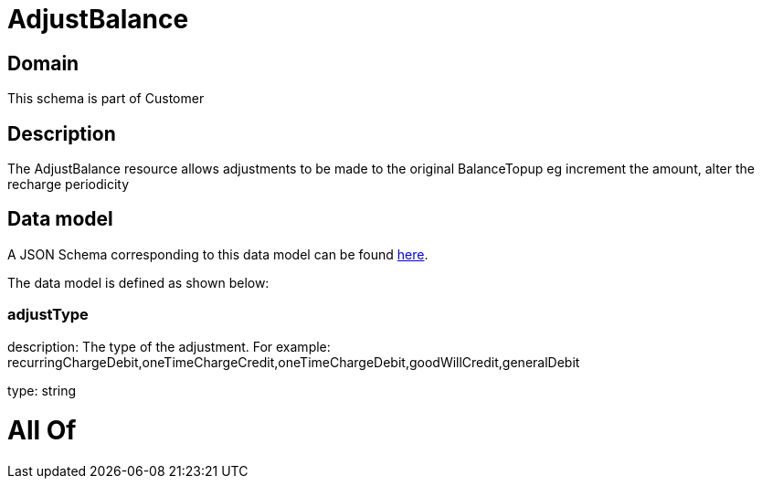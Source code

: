 = AdjustBalance

[#domain]
== Domain

This schema is part of Customer

[#description]
== Description

The AdjustBalance resource allows adjustments to be made to the original BalanceTopup eg increment the amount, alter the recharge periodicity


[#data_model]
== Data model

A JSON Schema corresponding to this data model can be found https://tmforum.org[here].

The data model is defined as shown below:


=== adjustType
description: The type of the adjustment. For example: recurringChargeDebit,oneTimeChargeCredit,oneTimeChargeDebit,goodWillCredit,generalDebit

type: string


= All Of 
